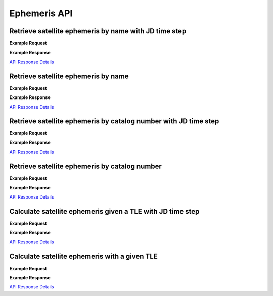 Ephemeris API
=============

Retrieve satellite ephemeris by name with JD time step
-----------------------------------------------------------

.. http:get:: /name-jdstep/
   :noindex:

    Retrieve the satellite ephemeris over a JD range at a specified time step. The time step is the interval between each ephemeris point, and
    is specified as a Julian Day (JD) value. *.05 JD* is approximately 1.2 hours.

   :query name: (*required*) -- Name of satellite as displayed in CelesTrak TLE files
   :query latitude: (*required*) -- Observer Latitude (North is positive) (decimal deg)
   :query longitude: (*required*) -- Observer Longitude (East is positive) (decimal deg)
   :query elevation: (*required*) -- Observer Elevation above WGS84 ellipsoid in meters (m)
   :query site: (*optional*) -- Site name (e.g. 'greenwich') - if provided, latitude, longitude, and elevation can't be used; see `astropy site names <https://www.astropy.org/astropy-data/coordinates/sites.json>`_ for a list of valid site names
   :query startjd: (*required*) -- UT1 Julian Start Date
   :query stopjd: (*required*) -- UT1 Julian End Date
   :query stepjd: (*optional*) -- UT1 time step in Julian Days for ephemeris generation. Default is .05 (1.2 hours).
   :query min_altitude: (*optional*) -- Minimum altitude to return satellite positions (degrees). Default is 0.
   :query max_altitude: (*optional*) -- Maximum altitude to return satellite positions (degrees). Default is 90.
   :query data_source: (*optional*) -- Data source for the TLE data - either 'celestrak' or 'spacetrack'. Leaving it blank returns closest TLE from any source.


**Example Request**
    .. tabs::

        .. tab:: Browser

            https://satchecker.cps.iau.org/ephemeris/name-jdstep/?name=STARLINK-1600&latitude=40.1106&longitude=-88.2073&elevation=222&startjd=2460000.1&stopjd=2460000.3&stepjd=0.1&min_altitude=-90

        .. code-tab:: Python

            import requests
            import json

            url = 'https://satchecker.cps.iau.org/ephemeris/name-jdstep/'
            params = {'name': 'STARLINK-1600',
                            'latitude': 40.1106,
                            'longitude': -88.2073,
                            'elevation': 222,
                            'startjd': 2460000.1,
                            'stopjd': 2460000.3,
                            'stepjd': 0.1,
                            'min_altitude': -90}
            r = requests.get(url, params=params)
            print(json.dumps(r.json(), indent=4))

        .. code-tab:: Bash

            curl -X GET "https://satchecker.cps.iau.org/ephemeris/name-jdstep/?name=STARLINK-1600&latitude=40.1106&longitude=-88.2073&elevation=222&startjd=2460000.1&stopjd=2460000.3&stepjd=0.1&min_altitude=-90" -H "accept: application/json"

        .. code-tab:: Powershell

            curl.exe -X GET "https://satchecker.cps.iau.org/ephemeris/name-jdstep/?name=STARLINK-1600&latitude=40.1106&longitude=-88.2073&elevation=222&startjd=2460000.1&stopjd=2460000.3&stepjd=0.1&min_altitude=-90" -H "accept: application/json"

**Example Response**

`API Response Details <api_response.html>`_


Retrieve satellite ephemeris by name
-----------------------------------------------------------

.. http:get:: /name/
    :noindex:

    Retrieve the ephemeris for specified satellite at a specific Julian Date given its name

    :query name: (*required*) -- Name of satellite as displayed in CelesTrak TLE files
    :query latitude: (*required*) -- Observer Latitude (North is positive) (decimal deg)
    :query longitude: (*required*) -- Observer Longitude (East is positive) (decimal deg)
    :query elevation: (*required*) -- Observer Elevation above WGS84 ellipsoid in meters (m)
    :query site: (*optional*) -- Site name (e.g. 'greenwich') - if provided, latitude, longitude, and elevation can't be used; see `astropy site names <https://www.astropy.org/astropy-data/coordinates/sites.json>`_ for a list of valid site names
    :query julian_date: (*required*) -- UT1 Universal Time Julian Date. An input of 0 will use the TLE epoch.
    :query min_altitude: (*optional*) -- Minimum altitude to return satellite positions (degrees). Default is 0.
    :query max_altitude: (*optional*) -- Maximum altitude to return satellite positions (degrees). Default is 90.
    :query data_source: (*optional*) -- Data source for the TLE data - either 'celestrak' or 'spacetrack'. Leaving it blank returns closest TLE from any source.

**Example Request**
    .. tabs::

        .. tab:: Browser

            https://satchecker.cps.iau.org/ephemeris/name/?name=STARLINK-1600&latitude=40.1106&longitude=-88.2073&elevation=222&julian_date=2460000.1&min_altitude=-90

        .. code-tab:: Python

            import requests
            import json

            url = 'https://satchecker.cps.iau.org/ephemeris/name/'
            params = {'name': 'STARLINK-1600',
                            'latitude': 40.1106,
                            'longitude': -88.2073,
                            'elevation': 222,
                            'julian_date': 2460000.1,
                            'min_altitude': -90}
            r = requests.get(url, params=params)
            print(json.dumps(r.json(), indent=4))

        .. code-tab:: Bash

            curl -X GET "https://satchecker.cps.iau.org/ephemeris/name/?name=STARLINK-1600&latitude=40.1106&longitude=-88.2073&elevation=222&julian_date=2460000.1&min_altitude=-90" -H "accept: application/json"

        .. code-tab:: Powershell

            curl.exe -X GET "https://satchecker.cps.iau.org/ephemeris/name/?name=STARLINK-1600&latitude=40.1106&longitude=-88.2073&elevation=222&julian_date=2460000.1&min_altitude=-90" -H "accept: application/json"

**Example Response**

`API Response Details <api_response.html>`_


Retrieve satellite ephemeris by catalog number with JD time step
-----------------------------------------------------------------

.. http:get:: /catalog-number-jdstep/
    :noindex:

    Retrieve the satellite ephemeris over a JD range at a specified time step (optional). The time step is the interval between each ephemeris point, and
    is specified as a Julian Day (JD) value. *.05 JD* is approximately 1.2 hours. The catalog number is the NORAD ID of the satellite.

    :query catalog: (*required*) -- Satellite catalog number (NORAD ID)
    :query latitude: (*required*) -- Observer Latitude (North is positive) (decimal deg)
    :query longitude: (*required*) -- Observer Longitude (East is positive) (decimal deg)
    :query elevation: (*required*) -- Observer Elevation above WGS84 ellipsoid in meters (m)
    :query site: (*optional*) -- Site name (e.g. 'greenwich') - if provided, latitude, longitude, and elevation can't be used; see `astropy site names <https://www.astropy.org/astropy-data/coordinates/sites.json>`_ for a list of valid site names
    :query startjd: (*required*) -- UT1 Julian Start Date
    :query stopjd: (*required*) -- UT1 Julian End Date
    :query stepjd: (*optional*) -- UT1 time step in Julian Days for ephemeris generation. Default is .05 (1.2 hours).
    :query min_altitude: (*optional*) -- Minimum altitude to return satellite positions (degrees). Default is 0.
    :query max_altitude: (*optional*) -- Maximum altitude to return satellite positions (degrees). Default is 90.
    :query data_source: (*optional*) -- Data source for the TLE data - either 'celestrak' or 'spacetrack'. Leaving it blank returns closest TLE from any source.

**Example Request**
    .. tabs::

        .. tab:: Browser

                https://satchecker.cps.iau.org/ephemeris/catalog-number-jdstep/?catalog=25544&latitude=40.1106&longitude=-88.2073&elevation=222&startjd=2460000.1&stopjd=2460000.3&stepjd=0.1&min_altitude=-90

        .. code-tab:: Python

            import requests
            import json

            url = 'https://satchecker.cps.iau.org/ephemeris/catalog-number-jdstep/'
            params = {'catalog': '25544',
                            'latitude': 40.1106,
                            'longitude': -88.2073,
                            'elevation': 222,
                            'startjd': 2460000.1,
                            'stopjd': 2460000.3,
                            'stepjd': 0.1,
                            'min_altitude': -90}
            r = requests.get(url, params=params)
            print(json.dumps(r.json(), indent=4))

        .. code-tab:: Bash

            curl -X GET "https://satchecker.cps.iau.org/ephemeris/catalog-number-jdstep/?catalog=25544&latitude=40.1106&longitude=-88.2073&elevation=222&startjd=2460000.1&stopjd=2460000.3&stepjd=0.1&min_altitude=-90" -H "accept: application/json"

        .. code-tab:: Powershell

            curl.exe -X GET "https://satchecker.cps.iau.org/ephemeris/catalog-number-jdstep/?catalog=25544&latitude=40.1106&longitude=-88.2073&elevation=222&startjd=2460000.1&stopjd=2460000.3&stepjd=0.1&min_altitude=-90" -H "accept: application/json"

**Example Response**

`API Response Details <api_response.html>`_


Retrieve satellite ephemeris by catalog number
-----------------------------------------------------------

.. http:get:: /catalog-number/
    :noindex:

    Retrieve the ephemeris for a satellite at a specific Julian Date given its catalog number (NORAD ID)

    :query catalog: (*required*) -- Satellite catalog number (NORAD ID)
    :query latitude: (*required*) -- Observer Latitude (North is positive) (decimal deg)
    :query longitude: (*required*) -- Observer Longitude (East is positive) (decimal deg)
    :query elevation: (*required*) -- Observer Elevation above WGS84 ellipsoid in meters (m)
    :query site: (*optional*) -- Site name (e.g. 'greenwich') - if provided, latitude, longitude, and elevation can't be used; see `astropy site names <https://www.astropy.org/astropy-data/coordinates/sites.json>`_ for a list of valid site names
    :query julian_date: (*required*) -- UT1 Universal Time Julian Date. An input of 0 will use the TLE epoch.
    :query min_altitude: (*optional*) -- Minimum altitude to return satellite positions (degrees). Default is 0.
    :query max_altitude: (*optional*) -- Maximum altitude to return satellite positions (degrees). Default is 90.
    :query data_source: (*optional*) -- Data source for the TLE data - either 'celestrak' or 'spacetrack'. Leaving it blank returns closest TLE from any source.

**Example Request**
    .. tabs::

        .. tab:: Browser

            https://satchecker.cps.iau.org/ephemeris/catalog-number/?catalog=25544&latitude=40.1106&longitude=-88.2073&elevation=222&julian_date=2460000.1&min_altitude=-90

        .. code-tab:: Python

            import requests
            import json

            url = 'https://satchecker.cps.iau.org/ephemeris/catalog-number/'
            params = {'catalog': '25544',
                            'latitude': 40.1106,
                            'longitude': -88.2073,
                            'elevation': 222,
                            'julian_date': 2460000.1,
                            'min_altitude': -90}
            r = requests.get(url, params=params)
            print(json.dumps(r.json(), indent=4))

        .. code-tab:: Bash

            curl -X GET "https://satchecker.cps.iau.org/ephemeris/catalog-number/?catalog=25544&latitude=40.1106&longitude=-88.2073&elevation=222&julian_date=2460000.1&min_altitude=-90" -H "accept: application/json"

        .. code-tab:: Powershell

            curl.exe -X GET "https://satchecker.cps.iau.org/ephemeris/catalog-number/?catalog=25544&latitude=40.1106&longitude=-88.2073&elevation=222&julian_date=2460000.1&min_altitude=-90" -H "accept: application/json"

**Example Response**

`API Response Details <api_response.html>`_


Calculate satellite ephemeris given a TLE with JD time step
-----------------------------------------------------------

.. http:get:: /tle-jdstep/
   :noindex:

    Calculate satellite ephemeris with a user-specified TLE over a JD range at a specified time step

    :query tle: (*required*) -- Two line element set
    :query latitude: (*required*) -- Observer Latitude (North is positive) (decimal deg)
    :query longitude: (*required*) -- Observer Longitude (East is positive) (decimal deg)
    :query elevation: (*required*) -- Observer Elevation above WGS84 ellipsoid in meters (m)
    :query site: (*optional*) -- Site name (e.g. 'greenwich') - if provided, latitude, longitude, and elevation can't be used; see `astropy site names <https://www.astropy.org/astropy-data/coordinates/sites.json>`_ for a list of valid site names
    :query startjd: (*required*) -- UT1 Julian Start Date
    :query stopjd: (*required*) -- UT1 Julian End Date
    :query stepjd: (*optional*) -- UT1 time step in Julian Days for ephemeris generation. Default is .05 (1.2 hours).
    :query min_altitude: (*optional*) -- Minimum altitude to return satellite positions (degrees). Default is 0.
    :query max_altitude: (*optional*) -- Maximum altitude to return satellite positions (degrees). Default is 90.

**Example Request**
    .. tabs::

        .. tab:: Browser

            https://satchecker.cps.iau.org/ephemeris/tle-jdstep/?tle=ISS%20(ZARYA)%0A1%2025544U%2098067A%20%20%2023248.54842295%20%20.00012769%20%2000000+0%20%2022936-3%200%20%209997%0A2%2025544%20%2051.6416%20290.4299%200005730%20%2030.7454%20132.9751%2015.50238117414255&latitude=40.1106&longitude=-88.2073&elevation=222&startjd=2460000.1&stopjd=2460000.3&stepjd=0.1&min_altitude=-90

        .. code-tab:: Python

            import requests
            import json

            url = 'https://satchecker.cps.iau.org/ephemeris/tle-jdstep/'
            params = {'tle': 'ISS (ZARYA) \n 1 25544U 98067A   23248.54842295  .00012769  00000+0  22936-3 0  9997\n2 25544  51.6416 290.4299 0005730  30.7454 132.9751 15.50238117414255',
                            'latitude': 40.1106,
                            'longitude': -88.2073,
                            'elevation': 222,
                            'startjd': 2460000.1,
                            'stopjd': 2460000.3,
                            'stepjd': 0.1
                            'min_altitude': -90}
            r = requests.get(url, params=params)
            print(json.dumps(r.json(), indent=4))

        .. code-tab:: Bash

            curl -X GET "https://satchecker.cps.iau.org/ephemeris/tle-jdstep/?tle=ISS%20(ZARYA)%0A1%2025544U%2098067A%20%20%2023248.54842295%20%20.00012769%20%2000000+0%20%2022936-3%200%20%209997%0A2%2025544%20%2051.6416%20290.4299%200005730%20%2030.7454%20132.9751%2015.50238117414255&latitude=40.1106&longitude=-88.2073&elevation=222&startjd=2460000.1&stopjd=2460000.3&stepjd=0.01&min_altitude=-90" -H "accept: application/json"

        .. code-tab:: Powershell

            curl.exe -X GET "https://satchecker.cps.iau.org/ephemeris/tle-jdstep/?tle=ISS%20(ZARYA)%0A1%2025544U%2098067A%20%20%2023248.54842295%20%20.00012769%20%2000000+0%20%2022936-3%200%20%209997%0A2%2025544%20%2051.6416%20290.4299%200005730%20%2030.7454%20132.9751%2015.50238117414255&latitude=40.1106&longitude=-88.2073&elevation=222&startjd=2460000.1&stopjd=2460000.3&stepjd=0.01&min_altitude=-90" -H "accept: application/json"

**Example Response**

`API Response Details <api_response.html>`_


Calculate satellite ephemeris with a given TLE
-----------------------------------------------------------

.. http:get:: /tle/
    :noindex:

    Calculate satellite ephemeris with a user-specified TLE at a specific Julian Date

    :query tle: (*required*) -- Two line element set
    :query latitude: (*required*) -- Observer Latitude (North is positive) (decimal deg)
    :query longitude: (*required*) -- Observer Longitude (East is positive) (decimal deg)
    :query elevation: (*required*) -- Observer Elevation above WGS84 ellipsoid in meters (m)
    :query site: (*optional*) -- Site name (e.g. 'greenwich') - if provided, latitude, longitude, and elevation can't be used; see `astropy site names <https://www.astropy.org/astropy-data/coordinates/sites.json>`_ for a list of valid site names
    :query julian_date: (*required*) -- UT1 Universal Time Julian Date. An input of 0 will use the TLE epoch.
    :query min_altitude: (*optional*) -- Minimum altitude to return satellite positions (degrees). Default is 0.
    :query max_altitude: (*optional*) -- Maximum altitude to return satellite positions (degrees). Default is 90.

**Example Request**
    .. tabs::

        .. tab:: Browser

            https://satchecker.cps.iau.org/ephemeris/tle/?tle=ISS%20(ZARYA)%0A1%2025544U%2098067A%20%20%2023248.54842295%20%20.00012769%20%2000000+0%20%2022936-3%200%20%209997%0A2%2025544%20%2051.6416%20290.4299%200005730%20%2030.7454%20132.9751%2015.50238117414255&latitude=40.1106&longitude=-88.2073&elevation=222&julian_date=2460000.1&min_altitude=-90

        .. code-tab:: Python

            import requests
            import json

            url = 'https://satchecker.cps.iau.org/ephemeris/tle/'
            params = {'tle': 'ISS (ZARYA) \n 1 25544U 98067A   23248.54842295  .00012769  00000+0  22936-3 0  9997\n2 25544  51.6416 290.4299 0005730  30.7454 132.9751 15.50238117414255',
                            'latitude': 40.1106,
                            'longitude': -88.2073,
                            'elevation': 222,
                            'julian_date': 2460000.1,
                            'min_altitude': -90}
            r = requests.get(url, params=params)
            print(json.dumps(r.json(), indent=4))

        .. code-tab:: Bash

            curl -X GET "https://satchecker.cps.iau.org/ephemeris/tle/?tle=ISS%20(ZARYA)%0A1%2025544U%2098067A%20%20%2023248.54842295%20%20.00012769%20%2000000+0%20%2022936-3%200%20%209997%0A2%2025544%20%2051.6416%20290.4299%200005730%20%2030.7454%20132.9751%2015.50238117414255&latitude=40.1106&longitude=-88.2073&elevation=222&julian_date=2460000.1&min_altitude=-90" -H "accept: application/json"

        .. code-tab:: Powershell

            curl.exe -X GET "https://satchecker.cps.iau.org/ephemeris/tle/?tle=ISS%20(ZARYA)%0A1%2025544U%2098067A%20%20%2023248.54842295%20%20.00012769%20%2000000+0%20%2022936-3%200%20%209997%0A2%2025544%20%2051.6416%20290.4299%200005730%20%2030.7454%20132.9751%2015.50238117414255&latitude=40.1106&longitude=-88.2073&elevation=222&julian_date=2460000.1&min_altitude=-90" -H "accept: application/json"

**Example Response**

`API Response Details <api_response.html>`_
